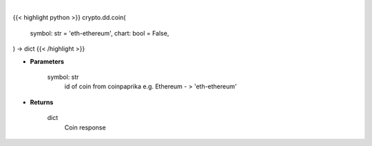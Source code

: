 .. role:: python(code)
    :language: python
    :class: highlight

|

.. raw:: html

    <h3>
    > Getting data
    </h3>

{{< highlight python >}}
crypto.dd.coin(
    symbol: str = 'eth-ethereum',
    chart: bool = False,
) -> dict
{{< /highlight >}}

.. raw:: html

    <p>
    Get coin by id [Source: CoinPaprika]
    </p>

* **Parameters**

    symbol: str
        id of coin from coinpaprika e.g. Ethereum - > 'eth-ethereum'

* **Returns**

    dict
        Coin response
